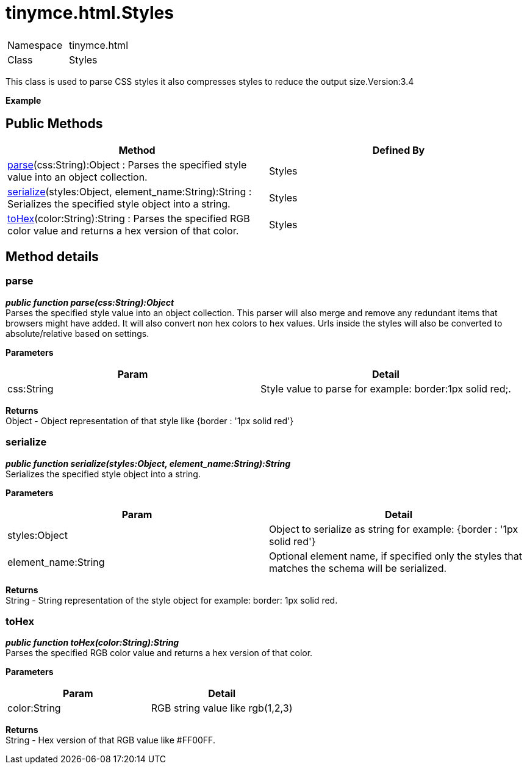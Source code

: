 = tinymce.html.Styles

|===
|  |

| Namespace
| tinymce.html

| Class
| Styles
|===

This class is used to parse CSS styles it also compresses styles to reduce the output size.Version:3.4

*Example*

[[public-methods]]
== Public Methods 
anchor:publicmethods[historical anchor]

|===
| Method | Defined By

| <<parse,parse>>(css:String):Object : Parses the specified style value into an object collection.
| Styles

| <<serialize,serialize>>(styles:Object, element_name:String):String : Serializes the specified style object into a string.
| Styles

| <<tohex,toHex>>(color:String):String : Parses the specified RGB color value and returns a hex version of that color.
| Styles
|===

[[method-details]]
== Method details 
anchor:methoddetails[historical anchor]

[[parse]]
=== parse

*_public function parse(css:String):Object_* +
Parses the specified style value into an object collection. This parser will also merge and remove any redundant items that browsers might have added. It will also convert non hex colors to hex values. Urls inside the styles will also be converted to absolute/relative based on settings.

*Parameters*

|===
| Param | Detail

| css:String
| Style value to parse for example: border:1px solid red;.
|===

*Returns* +
Object - Object representation of that style like {border : '1px solid red'}

[[serialize]]
=== serialize

*_public function serialize(styles:Object, element_name:String):String_* +
Serializes the specified style object into a string.

*Parameters*

|===
| Param | Detail

| styles:Object
| Object to serialize as string for example: {border : '1px solid red'}

| element_name:String
| Optional element name, if specified only the styles that matches the schema will be serialized.
|===

*Returns* +
String - String representation of the style object for example: border: 1px solid red.

[[tohex]]
=== toHex

*_public function toHex(color:String):String_* +
Parses the specified RGB color value and returns a hex version of that color.

*Parameters*

|===
| Param | Detail

| color:String
| RGB string value like rgb(1,2,3)
|===

*Returns* +
String - Hex version of that RGB value like #FF00FF.
